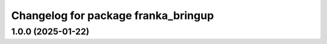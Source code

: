 ^^^^^^^^^^^^^^^^^^^^^^^^^^^^^^^^^^^^
Changelog for package franka_bringup
^^^^^^^^^^^^^^^^^^^^^^^^^^^^^^^^^^^^

1.0.0 (2025-01-22)
------------------

